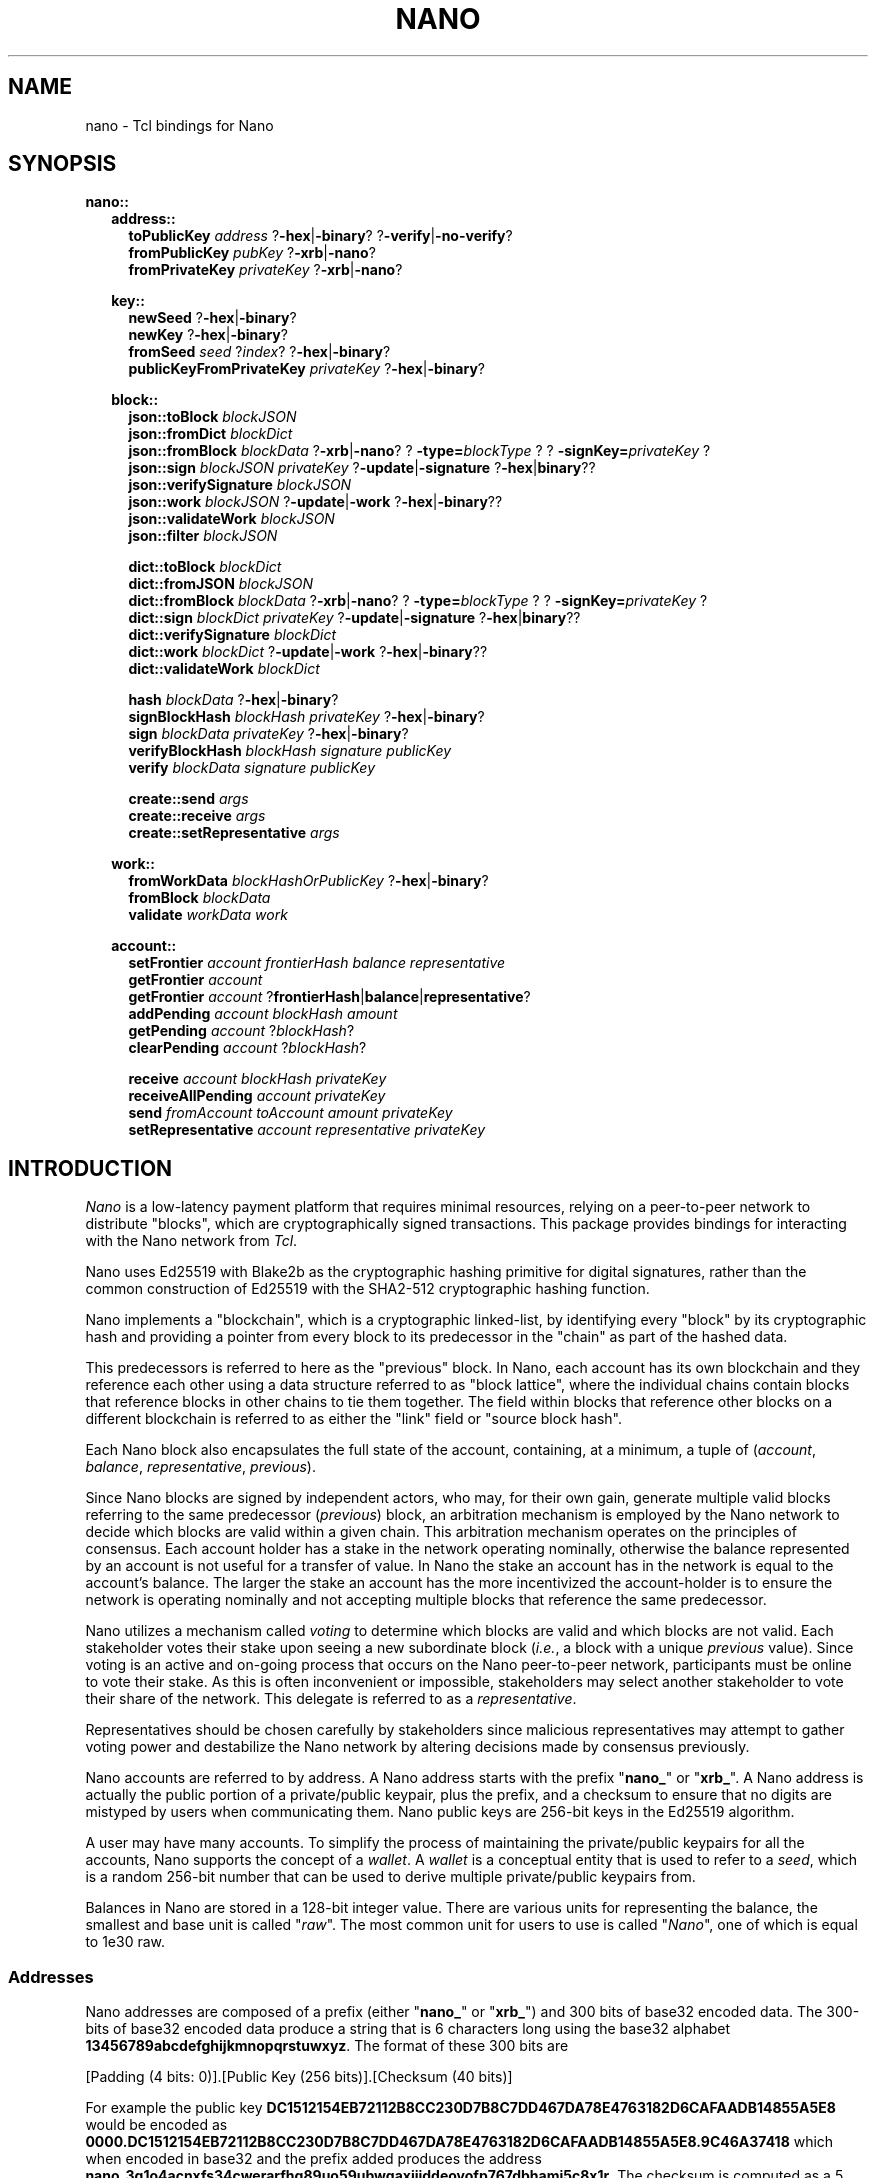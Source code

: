 .de XI
\\$1
.BI \\$2 \\$3
\\$4
..
.de HB
The
.B -hex
and
.B -binary
options determine the formatting of the result.
..
.de XN
The
.B -xrb
option causes all parsed addresses to be prefixed with the old-style "xrb_" address prefix, while the
.B -nano
option causes them to be prefixed with the new-style "nano_prefix".
..
.de JB
If the optional
.B -json
argument is used and specified as true the result is a JSON representation,
otherwise a Tcl dict representation is used.
..
.de RR
The
.I representation
portion of the command name may be one of
.B dict
or
.BR json .
..
.PU
.TH NANO N "@@SHORT_DATE@@" "nano @@VERS@@"
.SH NAME
nano \- Tcl bindings for Nano
.SH SYNOPSIS

.B nano::
.in +2m
.B address::
.in +2m
.B toPublicKey
.I address
.RB ? -hex | -binary ?
.RB ? -verify | -no-verify ?
.br
.B fromPublicKey
.I pubKey
.RB ? -xrb | -nano ?
.br
.B fromPrivateKey
.I privateKey
.RB ? -xrb | -nano ?

.in -2m
.B key::
.in +2m
.B newSeed
.RB ? -hex | -binary ?
.br
.B newKey
.RB ? -hex | -binary ?
.br
.B fromSeed
.I seed
.RI ? index ?
.RB ? -hex | -binary ?
.br
.B publicKeyFromPrivateKey
.I privateKey
.RB ? -hex | -binary ?

.in -2m
.B block::
.in +2m
.B json::toBlock
.I blockJSON
.br
.B json::fromDict
.I blockDict
.br
.B json::fromBlock
.I blockData
.RB ? -xrb | -nano ?
.XI ? -type= blockType ?
.XI ? -signKey= privateKey ?
.br
.B json::sign
.I blockJSON
.I privateKey
.RB ? -update | -signature " ?" -hex | binary ??
.br
.B json::verifySignature
.I blockJSON
.br
.B json::work
.I blockJSON
.RB ? -update | -work " ?" -hex | -binary ??
.br
.B json::validateWork
.I blockJSON
.br
.B json::filter
.I blockJSON

.B dict::toBlock
.I blockDict
.br
.B dict::fromJSON
.I blockJSON
.br
.B dict::fromBlock
.I blockData
.RB ? -xrb | -nano ?
.XI ? -type= blockType ?
.XI ? -signKey= privateKey ?
.br
.B dict::sign
.I blockDict
.I privateKey
.RB ? -update | -signature " ?" -hex | binary ??
.br
.B dict::verifySignature
.I blockDict
.br
.B dict::work
.I blockDict
.RB ? -update | -work " ?" -hex | -binary ??
.br
.B dict::validateWork
.I blockDict

.B hash
.I blockData
.RB ? -hex | -binary ?
.br
.B signBlockHash
.I blockHash
.I privateKey 
.RB ? -hex | -binary ?
.br
.B sign
.I blockData
.I privateKey
.RB ? -hex | -binary ?
.br
.B verifyBlockHash
.I blockHash
.I signature
.I publicKey
.br
.B verify
.I blockData
.I signature
.I publicKey

.B create::send
.I args
.br
.B create::receive
.I args
.br
.B create::setRepresentative
.I args

.in -2m
.B work::
.in +2m
.B fromWorkData
.I blockHashOrPublicKey
.RB ? -hex | -binary ?
.br
.B fromBlock
.I blockData
.br
.B validate
.I workData
.I work

.in -2m
.B account::
.in +2m
.B setFrontier
.I account
.I frontierHash
.I balance
.I representative
.br
.B getFrontier
.I account
.br
.B getFrontier
.I account
.RB ? frontierHash | balance | representative ?
.br
.B addPending
.I account
.I blockHash
.I amount
.br
.B getPending
.I account
.RI ? blockHash ?
.br
.B clearPending
.I account
.RI ? blockHash ?

.B receive
.I account
.I blockHash
.I privateKey
.br
.B receiveAllPending
.I account
.I privateKey
.br
.B send
.I fromAccount
.I toAccount
.I amount
.I privateKey
.br
.B setRepresentative
.I account
.I representative
.I privateKey

.in -2m
.in -2m

.SH INTRODUCTION
.I Nano
is a low-latency payment platform that requires minimal resources, relying on
a peer-to-peer network to distribute "blocks", which are cryptographically
signed transactions.  This package provides bindings for interacting with the
Nano network from
.IR Tcl .

Nano uses Ed25519 with Blake2b as the cryptographic hashing primitive for
digital signatures, rather than the common construction of Ed25519 with the
SHA2-512 cryptographic hashing function.

Nano implements a "blockchain", which is a cryptographic linked-list, by
identifying every "block" by its cryptographic hash and providing a pointer from
every block to its predecessor in the "chain" as part of the hashed data.

This predecessors is referred to here as the "previous" block.  In Nano,
each account has its own blockchain and they reference each other using a
data structure referred to as "block lattice", where the individual chains
contain blocks that reference blocks in other chains to tie them together.
The field within blocks that reference other blocks on a different blockchain
is referred to as either the "link" field or "source block hash".

Each Nano block also encapsulates the full state of the account, containing,
at a minimum, a tuple of
.RI ( account ", " balance ", " representative ", " previous ).

Since Nano blocks are signed by independent actors, who may, for their own gain,
generate multiple valid blocks referring to the same predecessor
.RI ( previous )
block, an arbitration mechanism is employed by the Nano network to decide which
blocks are valid within a given chain.  This arbitration mechanism operates on
the principles of consensus.  Each account holder has a stake in the network
operating nominally, otherwise the balance represented by an account is not
useful for a transfer of value.  In Nano the stake an account has in the
network is equal to the account's balance.  The larger the stake an account has
the more incentivized the account-holder is to ensure the network is operating
nominally and not accepting multiple blocks that reference the same
predecessor.

Nano utilizes a mechanism called
.I voting
to determine which blocks are valid and which blocks are not valid.  Each
stakeholder votes their stake upon seeing a new subordinate block
.RI ( i.e. ,
a block with a unique
.I previous
value).  Since voting is an active and on-going process that occurs on the Nano
peer-to-peer network, participants must be online to vote their stake.  As this
is often inconvenient or impossible, stakeholders may select another
stakeholder to vote their share of the network.  This delegate is referred to
as a
.IR representative .

Representatives should be chosen carefully by stakeholders since malicious
representatives may attempt to gather voting power and destabilize the Nano
network by altering decisions made by consensus previously.

Nano accounts are referred to by address.  A Nano address starts with the
prefix
.RB \(dq nano_ "\(dq or \(dq" xrb_ \(dq.
A Nano address is actually the public portion of a private/public keypair,
plus the prefix, and a checksum to ensure that no digits are mistyped by
users when communicating them.  Nano public keys are 256-bit keys in the
Ed25519 algorithm.

A user may have many accounts.  To simplify the process of maintaining the
private/public keypairs for all the accounts, Nano supports the concept of a
.IR wallet .
A
.I wallet
is a conceptual entity that is used to refer to a
.IR seed ,
which is a random 256-bit number that can be used to derive multiple
private/public keypairs from.

Balances in Nano are stored in a 128-bit integer value.  There are various
units for representing the balance, the smallest and base unit is called
.RI \(dq raw \(dq.
The most common unit for users to use is called
.RI \(dq Nano \(dq,
one of which is equal to 1e30 raw.

.SS Addresses
Nano addresses are composed of a prefix (either
.RB \(dq nano_ \(dq
or
.RB \(dq xrb_ \(dq)
and 300 bits of base32 encoded data.  The 300-bits of base32 encoded data
produce a string that is 6 characters long using the base32 alphabet
.BR 13456789abcdefghijkmnopqrstuwxyz .
The format of these 300 bits are
.EX

  [Padding (4 bits: 0)].[Public Key (256 bits)].[Checksum (40 bits)]

.EE
For example the public key
.B DC1512154EB72112B8CC230D7B8C7DD467DA78E4763182D6CAFAADB14855A5E8
would be encoded as
.B 0000.DC1512154EB72112B8CC230D7B8C7DD467DA78E4763182D6CAFAADB14855A5E8.9C46A37418
which when encoded in base32 and the prefix added produces the address
.BR nano_3q1o4acnxfs34cwerarfhg89uo59ubwgaxjjiddeoyofp767dbhamj5c8x1r .
The checksum is computed as a 5 byte (40 bit) Blake2b hash of the 256-bit
public key (in binary format), followed by reversing the bytes.



.SH PROCEDURES
.SS Addresses
.TP
.B ::nano::address::toPublicKey
.I address
.RB ? -hex | -binary ?
.RB ? -verify | -no-verify ?
.BI " -> " publicKey

Converts a Nano address to a public key.  The
.B -hex
option indicates that the public key should be returned in hexadecimal form.
The
.-B -binary
option indicates that the public key should be returned in binary form.
The
.B -verify
option verifies the checksum embedded in the Nano address before returning.
The
.B -no-verify
option inhibits verifying the checksum embedded in the Nano address.

.TP
.B ::nano::address::fromPublicKey
.I pubKey
.RB ? -xrb | -nano ?
.BI " -> " address

Converts a public key to a Nano address. The
.-B -xrb
option specifies that the returned address should be prefixed with the
old-style "xrb_" prefix, where the
.B -nano
option specifies that the returned address should be prefixed with the
new-style "nano_" prefix.

.TP
.B ::nano::address::fromPrivateKey
.I privateKey
.RB ? -xrb | -nano ?
.BI " -> " address

Converts a private key to a Nano address.  It accepts the same arguments as
.BR fromPublicKey .

.SS Key Management
.TP
.B ::nano::key::newSeed
.RB ? -hex | -binary ?
.RI "-> " seed

Generates a new seed.  A seed is a 256-bit bit-field which, along with a 32-bit
index, is used to derive enumerated keys from a single point of entropy.  See
the
.B fromSeed
procedure.
.HB

.TP
.B ::nano::key::newKey
.RB ? -hex | -binary ?
.RI " -> " privateKey

Generates a new private key.  A private key can be used to sign transactions,
which can then be verified with its corresponding public key (see
.BR publicKeyFromPrivateKey ).
This procedure is normally not used, but rather private keys are derived
from a
.I seed
and
.I index
pair using the
.B fromSeed
procedure.
.HB

.TP
.B ::nano::key::fromSeed
.I seed
.RI ? index ?
.RB ? -hex | -binary ?
.RI " -> " privateKey

Derive a private key from the seed specified as
.I seed
and the
.I index
indicated.  This procedure is deterministic (i.e., the same
.I seed
and
.I index
will always give you the same private key).  This procedure is used to derive
many keypairs from a single user-managed piece of data, so the user does not
have to manage multiple private keys.  If the
.I index
is not specified it defaults to
.BR 0 .
.HB

.TP
.B ::nano::key::publicKeyFromPrivateKey
.I privateKey
.RB ? -hex | -binary ?
.RI " -> " publicKey

Converts a private key into its corresponding public key.  Normally Ed25519
private keys are a concatenation of the private and public keys, however in
this package they are each treated separately.
.HB

.SS Low-level Block
.TP
.BI ::nano::block:: representation ::toBlock
.I blockRepresentation
.RI " -> " blockData

Converts from one of the internal representations (either Tcl dictionary or JSON) to a Nano block.
.RR

.TP
.B ::nano::block::json::fromDict
.I blockDict
.RI " -> " blockJSON

Converts from a Tcl dictionary representation to a JSON representation of a block.

.TP
.B ::nano::block::json::filter
.I blockJSON
.RI " -> " blockJSON

Filters out JSON object attributes which are not suitable for using with other
implementations, such as
.IR _comment ", " _workData ", and " _blockHash .

.TP
.B ::nano::block::dict::fromJSON
.I blockJSON
.RI " -> " blockDict

Converts from a JSON object representation to a Tcl dictionary representation of a block.

.TP
.BI ::nano::block:: representation ::fromBlock
.I blockData
.RB ? -xrb | -nano ?
.XI ? -type= blockType ?
.XI ? -signKey= privateKey ?
.RI " -> " blockRepresentation

Parses a Nano block and returns either a Tcl dictionary or a JSON object.
.XN
.RR

.TP
.BI ::nano::block:: representation ::sign
.I blockRepresentation
.I privateKey
.RB ? -update | -signature " ?" -hex | binary ??
.RI " -> " signature | blockJSON

Sign a block, in either Tcl dictionary or JSON representation, with the specified
.IR privateKey .
If the
.B -update
option is used, return the object with the updated attribute.
If the
.B -signature
option is used, return just the signature.
.HB
.RR

.TP
.BI ::nano::block:: representation ::verifySignature
.I blockRepresentation
.RI " -> " boolean

Verify the signature on a block, in either Tcl dictionary or JSON
representation, matches the public key specified in the
.B account
attribute of that object.  This may not work correctly for old-style blocks
unless you manually add the
.B account
attribute.
.RR

.TP
.BI ::nano::block:: representation ::work
.I blockRepresentation
.RB ? -update | -work " ?" -hex | binary ??
.RI " -> " work | blockRepresentation

Generate proof-of-work (PoW) required to submit a given block to the network.
Nano uses PoW to increase the cost of submitting blocks to the network to cut
down on spam.  The
.I work
that is computed is based on the hash of the previous block on this chain, or
if there is no previous block on this chain (i.e., because it is the first
block on an account) the public key of the account.  If the
.B -update
option is used, return the object with the updated attribute.
If the
.B -work
option is used, just return the work.
.HB
.RR

.TP
.BI ::nano::block:: representation ::validateWork
.I blockRepresentation
.RI " -> " boolean

Validate the proof-of-work (PoW) in the object specified as
.I blockRepresentation
with the attribute
.B work
is valid for the block passed in.
.RR

.TP
.B ::nano::block::hash
.I blockData
.RB ? -hex | -binary ?
.RI " -> " blockHash

Compute the cryptographic hash of a block.  The cryptographic hashing
algorithm used for Nano is Blake2b.  Blocks are typically identified
by their hash (i.e., content addressable).
.HB

.TP
.B ::nano::block::signBlockHash
.I blockHash
.I privateKey
.RB ? -hex | -binary ?
.RI " -> " signature

Compute an Ed25519-with-Blake2b signature of a given block hash specified as
.I blockHash
with the private key specified as
.IR privateKey .
In Nano, signed blocks are signed by signing the block's hash thus all that is
needed to sign a block is its hash and the private key that corresponds to the
account.
.B NOTE:  Ensure that the
.I privateKey
.B specified matches the account the block belongs to.
.HB

.TP
.B ::nano::block::sign
.I blockData
.I privateKey
.RB ? -hex | -binary ?
.RI " -> " signature

This is a convenience procedure which computes the hash of a block given as
.IR blockData ,
and then calls
.BR signBlockHash .
.HB

.TP
.B ::nano::block::verifyBlockHash
.I blockHash
.I signature
.I publicKey
.RI " -> " boolean

Verify that a block hash
.RI ( blockHash )
was signed
.RI ( signature )
by an account holding the private key that
corresponds to the public key specified as
.IR publicKey .

.TP
.B ::nano::block::verify
.I blockData
.I signature
.I publicKey
.RI " -> " boolean

This is a convenience procedure which computes the hash of a block given as
.IR blockData ,
and then calls
.BR verifyBlockHash .

.TP
.B ::nano::block::create::send
.BI "from "            address
.BI "to "              address
.BI "previous "        blockHash
.BI "representative "  address
.BI "previousBalance " integer
.BI "amount "          integer
?
.BI "-json "           boolean
?
.RI " -> " blockJSON | blockDict

This is a low-level interface for creating blocks which correspond to sending
Nano from one account to another.  It constructs a block which sends the
.B amount
specified from the
.B from
address to the destination
.RB ( to ).
The previous block's hash must be specified as the
.I blockHash
following
.BR previous .
Additionally the balance of the account at the previous block must be supplied
as the integer argument to
.BR previousBalance .
All balance amounts are in units of
.BR raw .
.JB

.TP
.B ::nano::block::create::receive
.BI "to "              address
.BI "sourceBlock "     blockHash
.BI "previous "        blockHash
.BI "representative "  address
.BI "previousBalance " integer
.BI "amount "          integer
?
.BI "-json "           boolean
?
.RI " -> " blockJSON | blockDict

This is a low-level interface for creating blocks which correspond to receiving
(pocketing) Nano previously sent from another account to the account specified
as the
.I address
supplied to the
.B to
argument.  It constructs a block which receives the amount of Nano specified
as the
.B amount
argument.
The block hash
.RI ( blockHash )
of the send block which was used to send the Nano to this account must be
specified as the argument to the
.B sourceBlock
option.
The previous block's hash must be specified as the
.I blockHash
following
.BR previous .
Additionally the balance of the account at the previous block must be supplied
as the integer argument to
.BR previousBalance .
All balance amounts are in units of
.BR raw .
.JB

.TP
.B ::nano::block::create::setRepresentative
.BI "account "         address
.BI "previous "        blockHash
.BI "representative "  address
?
.BI "-json "           boolean
?
.RI " -> " blockJSON | blockDict

This is a low-level interface for creating blocks which correspond to an
explicit change of representative.  Representatives in Nano are used as
part of the Delegated Proof-of-Stake (dPoS) consensus mechanism which is
used by the Nano network to determine which block (if any) out of many possible
subordinate blocks in a chain are valid.  So that every account holder does
not have to be online to vote for valid transactions, an account may delegate
another account to vote its stake on its behalf.  That delegate is called
a representative.  An account may change its representative at any time by
issuing a block with a new representative, such as a send or receive block,
or by issuing an explicit change of representative block.  This procedure
creates an explicit change of representative block for the
.B account
specified.  It changes to the delegate to the
.B representative
specified.  Further, the
.I blockHash
of the previous block must be specified as the argument to
.BR previous .
.JB

.SS Work Generation
.TP
.B ::nano::work::fromWorkData
.I blockHashOrPublicKey
.RB ? -hex | -binary ?
.RI " -> " work

Create proof-of-work (PoW) from a block hash or public key.  Which one is used
depends on whether or not there are any other blocks in this account's chain.
If this is the first block in this account's chain then the public key of the
account is used, otherwise the hash of the blocks predecessor
.RI ( previous )
is used.  The specific value needed should be accessible from the
.B _workData
member of a JSON object or Tcl dictionary.  Note that this attribute (and all
attributes that begin with an underscore) should be discarded when
sending the block outside of the Tcl process.
.HB

.TP
.B ::nano::work::fromBlock
.I blockData
.RI " -> " work

This is a convenience procedure which computes work data (either a block hash
or a public key) for a given block and then calls
.BR fromWorkData .

.TP
.B ::nano::work::validate
.I workData
.I work
.RI " -> " boolean

This procedure validates that the supplied
.I work
is valid for the supplied
.IR workData ,
which is either a block hash or an account public key.  For more information
see the description of
.BR fromWorkData .


.SS High-level Account
.TP
.B :nano::account::setFrontier
.I account
.I frontierHash
.I balance
.I representative

This procedure is used as part of the High-level Account interface.  It sets the
.IR frontier ,
which is the block hash
.RI ( frontierHash )
and data
.RI ( balance ", " representative )
associated with that block that corresponds to the head of an account's chain.

.TP
.B :nano::account::getFrontier
.I account
.RI " -> " frontierInfo

This procedure is used as part of the High-level Account interface.  It gets
the Tcl dictionary associated with the frontier most recently set for the
specified
.IR account .

.TP
.B :nano::account::getFrontier
.I account
.RB ? frontierHash | balance | representative ?
.RI " -> " frontierHash | balance | representative

This procedure is used as part of the High-level Account interface.  It gets
a specific item from Tcl dictionary associated with the frontier most recently
set for the specified
.IR account .

.TP
.B :nano::account::addPending
.I account
.I blockHash
.I amount

This procedure is used as part of the High-level Account interface.  It is
used to indicate than a given
.I account
has a
.B receive
block that they could create.  The block hash of the corresponding
.B send
block should be supplied as the
.I blockHash
parameter.  The amount of Nano that was sent in the
.B send
block should be specified as the
.I amount
parameter (in units of raw).

.TP
.B :nano::account::getPending
.I account
.RI ? blockHash ?
.RI " -> " dict

This procedure is used as part of the High-level Account interface.  It is
used to retrieve information stored by
.B addPending 
for a given
.IR account .
If the
.I blockHash
parameter is supplied then a Tcl dictionary is returned with a key called
.B amount
which contains the amount stored previously.  If the
.I blockHash
parameter is not supplied then a Tcl dictionary is returned with keys
corresponding to each block hash pending for the specified
.IR account ,
and containing a subordinate Tcl dictionary with a key called
.B amount
as previously described.

.TP
.B ::nano::account::clearPending
.I account
.RI ? blockHash ?

This procedure is used as part of the High-level Account interface.  It is
used to clear (that is, remove from the conceptual state of "pending") entries
created previously with
.B addPending
for a given
.IR account .
If the
.I blockHash
parameter is supplied then only the entry corresponding to that blockhash is
cleared, otherwise all entries for the specified
.I account
are cleared.

.TP
.B :nano::account::receive
.I account
.I blockHash
.I privateKey
.RI " -> " blockJSON | blockDict

This procedure is used as part of the High-level Account interface.  It is
used to generate a receive block.  Its interface is subject to change and
not considered stable.

.TP
.B :nano::account::receiveAllPending
.I account
.I privateKey
.RI " -> " listOfBlockJSON | listOfBlockDict

This procedure is used as part of the High-level Account interface.  It is
used to generate receive blocks for every pending receive on a given
.IR account .
Its interface is subject to change and not considered stable.

.TP
.B :nano::account::send
.I fromAccount
.I toAccount
.I amount
.I privateKey
.RI " -> " blockJSON | blockDict

This procedure is used as part of the High-level Account interface.  It is
used to generate a send block.  Its interface is subject to change and
not considered stable.

.TP
.B ::nano::account::setRepresentative
.I account
.I representative
.I privateKey
.RI " -> " blockJSON | blockDict

This procedure is used as part of the High-level Account interface.  It is
used to generate a block that changes the representative for the given
.IR account .
Its interface is subject to change and not considered stable.

.SH EXAMPLES
.SS Example 1: Generate a new seed and derive 10 addresses from it
.EX
package require nano @@VERS@@

set seed [::nano::key::newSeed -hex]
puts "Generated seed: $seed"

for {set index 0} {$index < 10} {incr index} {
	set accountPrivateKey [::nano::key::fromSeed $seed $index -hex]
	set accountAddress [::nano::address::fromPrivateKey $accountPrivateKey]
	puts "    - $index: $accountAddress"
}
.EE

.SH AUTHOR
.Sp
Roy Keene
.RI < rkeene@nano.org >

